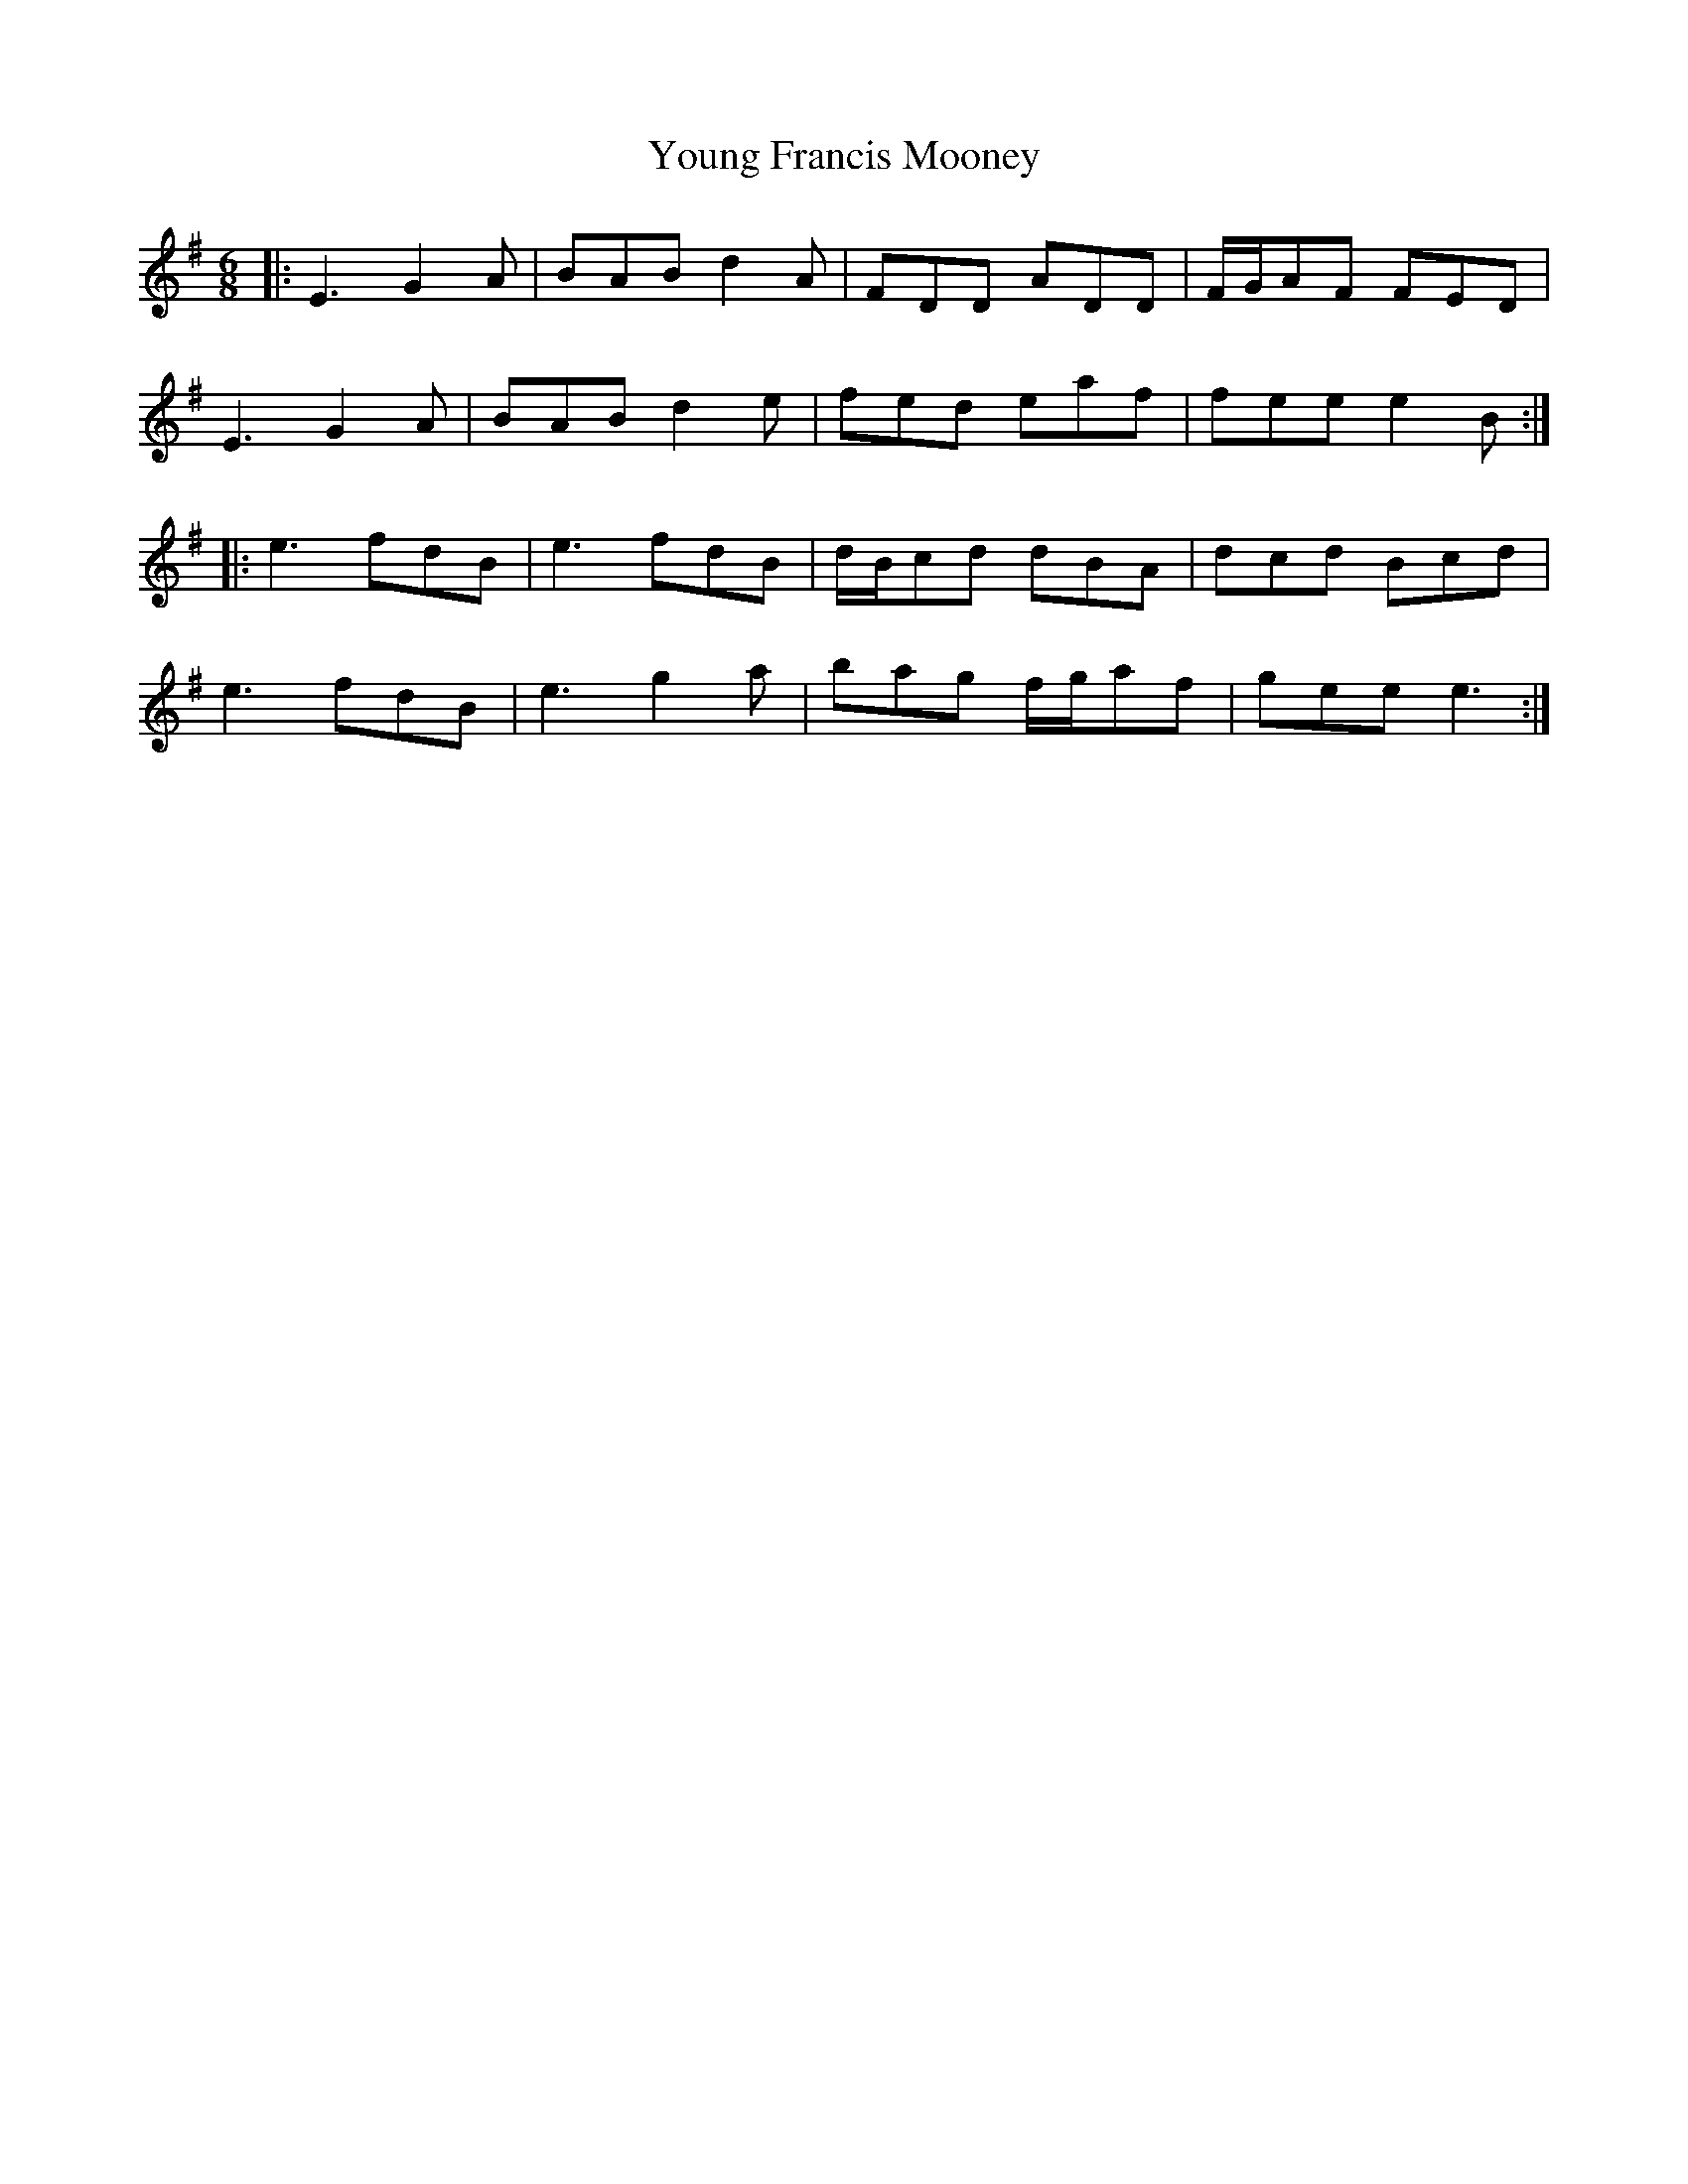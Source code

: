 X: 43571
T: Young Francis Mooney
R: jig
M: 6/8
K: Eminor
|:E3 G2A|BAB d2A|FDD ADD|F/G/AF FED|
E3 G2A|BAB d2e|fed eaf|fee e2B:|
|:e3 fdB|e3 fdB|d/B/cd dBA|dcd Bcd|
e3 fdB|e3 g2a|bag f/g/af|gee e3:|

